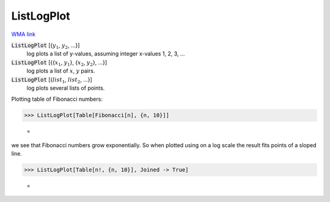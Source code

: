 ListLogPlot
===========

`WMA link <https://reference.wolfram.com/language/ref/ListLogPlot.html>`_

:code:`ListLogPlot` [{:math:`y_1`, :math:`y_2`, ...}]
    log plots a list of y-values, assuming integer x-values 1, 2, 3, ...

:code:`ListLogPlot` [{{:math:`x_1`, :math:`y_1`}, {:math:`x_2`, :math:`y_2`}, ...}]
    log plots a list of :math:`x`, :math:`y` pairs.

:code:`ListLogPlot` [{:math:`list_1`, :math:`list_2`, ...}]
    log plots several lists of points.





Plotting table of Fibonacci numbers:

>>> ListLogPlot[Table[Fibonacci[n], {n, 10}]]

    =
.. image:: tmp_e6iy2tc.png
    :align: center




we see that Fibonacci numbers grow exponentially. So when     plotted using on a log scale the result fits     points of a sloped line.

>>> ListLogPlot[Table[n!, {n, 10}], Joined -> True]

    =
.. image:: tmpgrnt9ccm.png
    :align: center



